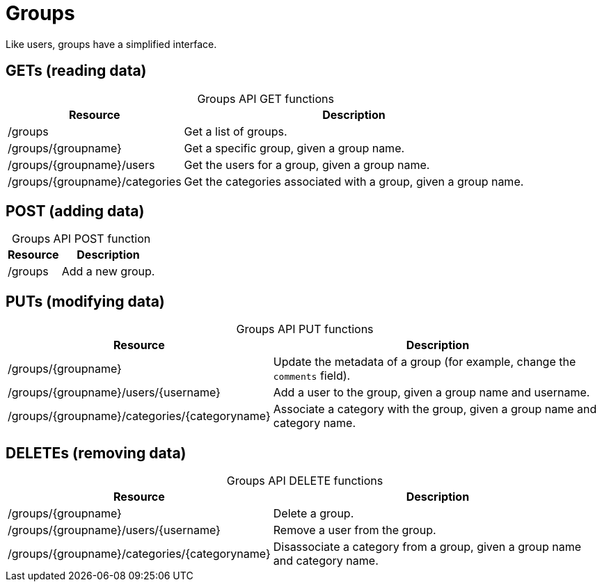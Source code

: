 
= Groups

Like users, groups have a simplified interface.

== GETs (reading data)

[caption=]
.Groups API GET functions
[options="autowidth"]
|===
| Resource  | Description

| /groups
| Get a list of groups.

| /groups/\{groupname}
| Get a specific group, given a group name.

| /groups/\{groupname}/users
| Get the users for a group, given a group name.

| /groups/\{groupname}/categories
| Get the categories associated with a group, given a group name.
|===

== POST (adding data)

[caption=]
.Groups API POST function
[options="autowidth"]
|===
| Resource  | Description

| /groups
| Add a new group.
|===

== PUTs (modifying data)

[caption=]
.Groups API PUT functions
[options="autowidth"]
|===
| Resource  | Description

| /groups/\{groupname}
| Update the metadata of a group (for example, change the `comments` field).

| /groups/\{groupname}/users/\{username}
| Add a user to the group, given a group name and username.

| /groups/\{groupname}/categories/\{categoryname}
| Associate a category with the group, given a group name and category name.
|===

== DELETEs (removing data)

[caption=]
.Groups API DELETE functions
[options="autowidth"]
|===
| Resource  | Description

| /groups/\{groupname}
| Delete a group.

| /groups/\{groupname}/users/\{username}
| Remove a user from the group.

| /groups/\{groupname}/categories/\{categoryname}
| Disassociate a category from a group, given a group name and category name.
|===
